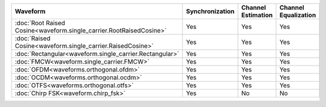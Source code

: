 .. list-table::
   :header-rows: 1

   * - Waveform
     - Synchronization
     - Channel Estimation
     - Channel Equalization

   * - :doc:`Root Raised Cosine<waveform.single_carrier.RootRaisedCosine>`
     - Yes
     - Yes
     - Yes
   * - :doc:`Raised Cosine<waveform.single_carrier.RaisedCosine>`
     - Yes
     - Yes
     - Yes
   * - :doc:`Rectangular<waveform.single_carrier.Rectangular>`
     - Yes
     - Yes
     - Yes
   * - :doc:`FMCW<waveform.single_carrier.FMCW>`
     - Yes
     - Yes
     - Yes
   * - :doc:`OFDM<waveforms.orthogonal.ofdm>`
     - Yes
     - Yes
     - Yes
   * - :doc:`OCDM<waveforms.orthogonal.ocdm>`
     - Yes
     - Yes
     - Yes
   * - :doc:`OTFS<waveforms.orthogonal.otfs>`
     - Yes
     - Yes
     - Yes
   * - :doc:`Chirp FSK<waveform.chirp_fsk>`
     - Yes
     - No
     - No

